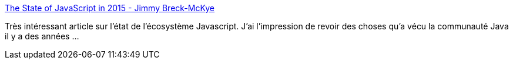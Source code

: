:jbake-type: post
:jbake-status: published
:jbake-title: The State of JavaScript in 2015 - Jimmy Breck-McKye
:jbake-tags: programming,web,javascript,opinion,développeur,_mois_déc.,_année_2014
:jbake-date: 2014-12-02
:jbake-depth: ../
:jbake-uri: shaarli/1417514859000.adoc
:jbake-source: https://nicolas-delsaux.hd.free.fr/Shaarli?searchterm=http%3A%2F%2Fwww.breck-mckye.com%2Fblog%2F2014%2F12%2Fthe-state-of-javascript-in-2015%2F&searchtags=programming+web+javascript+opinion+d%C3%A9veloppeur+_mois_d%C3%A9c.+_ann%C3%A9e_2014
:jbake-style: shaarli

http://www.breck-mckye.com/blog/2014/12/the-state-of-javascript-in-2015/[The State of JavaScript in 2015 - Jimmy Breck-McKye]

Très intéressant article sur l'état de l'écosystème Javascript. J'ai l'impression de revoir des choses qu'a vécu la communauté Java il y a des années ...
